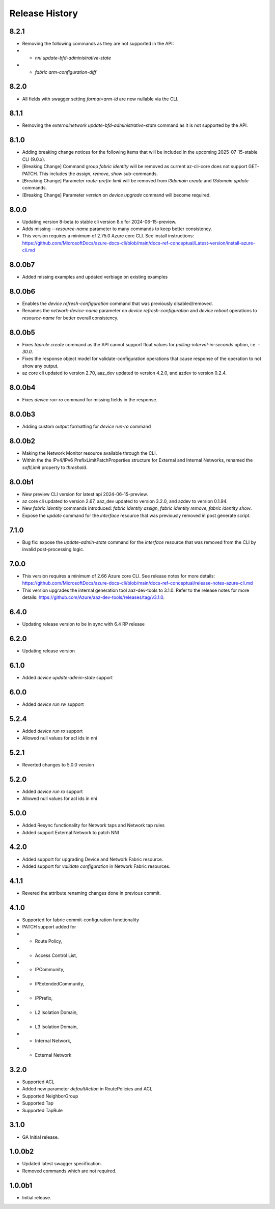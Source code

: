 .. :changelog:

Release History
===============
8.2.1
++++++
* Removing the following commands as they are not supported in the API:
*  - `nni update-bfd-administrative-state`
*  - `fabric arm-configuration-diff` 

8.2.0
++++++
* All fields with swagger setting `format=arm-id` are now nullable via the CLI.

8.1.1
++++++
* Removing the `externalnetwork update-bfd-administrative-state` command as it is not supported by the API.

8.1.0
++++++
* Adding breaking change notices for the following items that will be included in the upcoming 2025-07-15-stable CLI (9.0.x).
* [Breaking Change] Command group `fabric identity` will be removed as current az-cli-core does not support GET-PATCH. This includes the `assign`, `remove`, `show` sub-commands.
* [Breaking Change] Parameter `route-prefix-limit` will be removed from `l3domain create` and `l3domain update` commands.
* [Breaking Change] Parameter `version` on `device upgrade` command will become required.

8.0.0
++++++
* Updating version 8-beta to stable cli version 8.x for 2024-06-15-preview.
* Adds missing `--resource-name` parameter to many commands to keep better consistency.
* This version requires a minimum of 2.75.0 Azure core CLI. See install instructions: https://github.com/MicrosoftDocs/azure-docs-cli/blob/main/docs-ref-conceptual/Latest-version/install-azure-cli.md

8.0.0b7
++++++
* Added missing examples and updated verbiage on existing examples

8.0.0b6
++++++
* Enables the `device refresh-configuration` command that was previously disabled/removed.
* Renames the `network-device-name` parameter on `device refresh-configuration` and `device reboot` operations to `resource-name` for better overall consistency.

8.0.0b5
++++++
* Fixes `taprule create` command as the API cannot support float values for `polling-interval-in-seconds` option, i.e. - `30.0`.
* Fixes the response object model for validate-configuration operations that cause response of the operation to not show any output.
* az core cli updated to version 2.70, aaz_dev updated to version 4.2.0, and azdev to version 0.2.4.

8.0.0b4
++++++
* Fixes `device run-ro` command for missing fields in the response.

8.0.0b3
++++++
* Adding custom output formatting for `device run-ro` command

8.0.0b2
++++++
* Making the Network Monitor resource available through the CLI.
* Within the the IPv4/IPv6 PrefixLimitPatchProperties structure for External and Internal Networks, renamed the `softLimit` property to `threshold`.

8.0.0b1
++++++
* New preview CLI version for latest api 2024-06-15-preview.
* az core cli updated to version 2.67, aaz_dev updated to version 3.2.0, and azdev to version 0.1.94.
* New `fabric identity` commands introduced: `fabric identity assign`, `fabric identity remove`, `fabric identity show`.
* Expose the `update` command for the `interface` resource that was previously removed in post generate script.

7.1.0
++++++
* Bug fix: expose the `update-admin-state` command for the `interface` resource that was removed from the CLI by invalid post-processing logic.

7.0.0
++++++
* This version requires a minimum of 2.66 Azure core CLI. See release notes for more details: https://github.com/MicrosoftDocs/azure-docs-cli/blob/main/docs-ref-conceptual/release-notes-azure-cli.md
* This version upgrades the internal generation tool aaz-dev-tools to 3.1.0. Refer to the release notes for more details: https://github.com/Azure/aaz-dev-tools/releases/tag/v3.1.0.

6.4.0
++++++
* Updating release version to be in sync with 6.4 RP release

6.2.0
++++++
* Updating release version

6.1.0
++++++
* Added `device update-admin-state` support

6.0.0
++++++
* Added `device run rw` support

5.2.4
++++++
* Added `device run ro` support
* Allowed null values for acl ids in nni

5.2.1
++++++
* Reverted changes to 5.0.0 version

5.2.0
++++++
* Added `device run ro` support
* Allowed null values for acl ids in nni

5.0.0
++++++
* Added Resync functionality for Network taps and Network tap rules
* Added support External Network to patch NNI

4.2.0
++++++
* Added support for upgrading Device and Network Fabric resource.
* Added support for `validate configuration` in Network Fabric resources.

4.1.1
++++++
* Revered the attribute renaming changes done in previous commit.

4.1.0
++++++
* Supported for fabric commit-configuration functionality
* PATCH support added for
*  - Route Policy,
*  - Access Control List,
*  - IPCommunity,
*  - IPExtendedCommunity,
*  - IPPrefix,
*  - L2 Isolation Domain,
*  - L3 Isolation Domain,
*  - Internal Network,
*  - External Network

3.2.0
++++++
* Supported ACL
* Added new parameter `defaultAction` in RoutePolicies and ACL
* Supported NeighborGroup
* Supported Tap
* Supported TapRule

3.1.0
++++++
* GA Initial release.

1.0.0b2
++++++
* Updated latest swagger specification.
* Removed commands which are not required.

1.0.0b1
++++++
* Initial release.